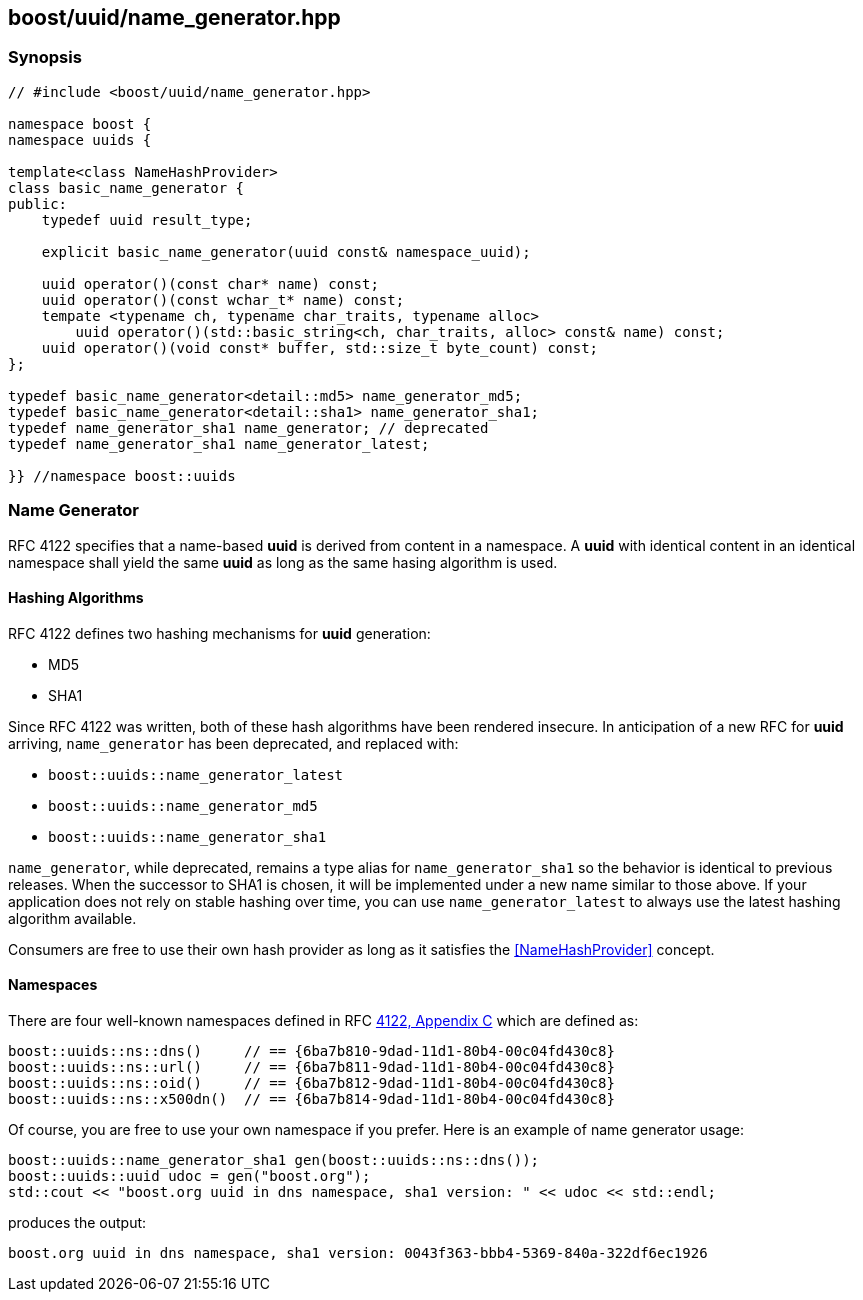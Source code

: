 [#name_generator]
== boost/uuid/name_generator.hpp

:idprefix: name_generator_

=== Synopsis

[source,c++]
----
// #include <boost/uuid/name_generator.hpp>

namespace boost {
namespace uuids {

template<class NameHashProvider>
class basic_name_generator {
public:
    typedef uuid result_type;

    explicit basic_name_generator(uuid const& namespace_uuid);

    uuid operator()(const char* name) const;
    uuid operator()(const wchar_t* name) const;
    tempate <typename ch, typename char_traits, typename alloc>
        uuid operator()(std::basic_string<ch, char_traits, alloc> const& name) const;
    uuid operator()(void const* buffer, std::size_t byte_count) const;
};

typedef basic_name_generator<detail::md5> name_generator_md5;
typedef basic_name_generator<detail::sha1> name_generator_sha1;
typedef name_generator_sha1 name_generator; // deprecated
typedef name_generator_sha1 name_generator_latest;

}} //namespace boost::uuids
----

=== Name Generator

RFC 4122 specifies that a name-based *uuid* is derived from content in a namespace. A *uuid* with identical content in an identical namespace shall yield the same *uuid* as long as the same hasing algorithm is used.

==== Hashing Algorithms

RFC 4122 defines two hashing mechanisms for *uuid* generation:

* MD5
* SHA1

Since RFC 4122 was written, both of these hash algorithms have been rendered insecure. In anticipation of a new RFC for *uuid* arriving, `name_generator` has been deprecated, and replaced with:

* `boost::uuids::name_generator_latest`
* `boost::uuids::name_generator_md5`
* `boost::uuids::name_generator_sha1`

`name_generator`, while deprecated, remains a type alias for `name_generator_sha1` so the behavior is identical to previous releases. When the successor to SHA1 is chosen, it will be implemented under a new name similar to those above. If your application does not rely on stable hashing over time, you can use `name_generator_latest` to always use the latest hashing algorithm available.

// todo: cross reference this
Consumers are free to use their own hash provider as long as it satisfies the <<NameHashProvider>> concept.

==== Namespaces

There are four well-known namespaces defined in RFC https://tools.ietf.org/html/rfc4122#appendix-C[4122, Appendix C] which are defined as:

```c++
boost::uuids::ns::dns()     // == {6ba7b810-9dad-11d1-80b4-00c04fd430c8}
boost::uuids::ns::url()     // == {6ba7b811-9dad-11d1-80b4-00c04fd430c8}
boost::uuids::ns::oid()     // == {6ba7b812-9dad-11d1-80b4-00c04fd430c8}
boost::uuids::ns::x500dn()  // == {6ba7b814-9dad-11d1-80b4-00c04fd430c8}
```

Of course, you are free to use your own namespace if you prefer. Here is an example of name generator usage:

```c++
boost::uuids::name_generator_sha1 gen(boost::uuids::ns::dns());
boost::uuids::uuid udoc = gen("boost.org");
std::cout << "boost.org uuid in dns namespace, sha1 version: " << udoc << std::endl;
```

produces the output:

```txt
boost.org uuid in dns namespace, sha1 version: 0043f363-bbb4-5369-840a-322df6ec1926
```
